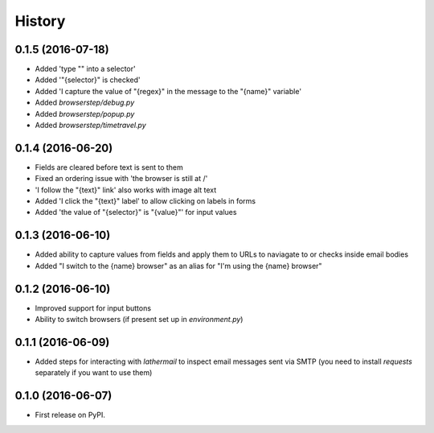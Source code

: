 =======
History
=======

0.1.5 (2016-07-18)
------------------

* Added 'type "" into a selector'
* Added '"{selector}" is checked'
* Added 'I capture the value of "{regex}" in the message to the "{name}" variable'
* Added `browserstep/debug.py`
* Added `browserstep/popup.py`
* Added `browserstep/timetravel.py`

0.1.4 (2016-06-20)
------------------

* Fields are cleared before text is sent to them
* Fixed an ordering issue with 'the browser is still at /'
* 'I follow the "{text}" link' also works with image alt text
* Added 'I click the "{text}" label' to allow clicking on labels in forms
* Added 'the value of "{selector}" is "{value}"' for input values

0.1.3 (2016-06-10)
------------------

* Added ability to capture values from fields and apply them to URLs to
  naviagate to or checks inside email bodies
* Added "I switch to the {name} browser" as an alias for "I'm using the
  {name} browser"

0.1.2 (2016-06-10)
------------------

* Improved support for input buttons
* Ability to switch browsers (if present set up in `environment.py`)

0.1.1 (2016-06-09)
------------------

* Added steps for interacting with `lathermail` to inspect email messages sent
  via SMTP (you need to install `requests` separately if you want to use them)

0.1.0 (2016-06-07)
------------------

* First release on PyPI.
